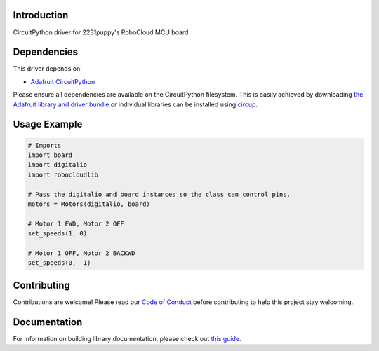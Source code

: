 Introduction
============


.. image:: https://readthedocs.org/projects/circuitpython-robocloudlib/badge/?version=latest
    :target: https://circuitpython-robocloudlib.readthedocs.io/
    :alt: Documentation Status


.. image:: https://img.shields.io/discord/327254708534116352.svg
    :target: https://adafru.it/discord
    :alt: Discord


.. image:: https://github.com/2231puppy/CircuitPython_RoboCloudLib/workflows/Build%20CI/badge.svg
    :target: https://github.com/2231puppy/CircuitPython_RoboCloudLib/actions
    :alt: Build Status


.. image:: https://img.shields.io/badge/code%20style-black-000000.svg
    :target: https://github.com/psf/black
    :alt: Code Style: Black

CircuitPython driver for 2231puppy's RoboCloud MCU board


Dependencies
=============
This driver depends on:

* `Adafruit CircuitPython <https://github.com/adafruit/circuitpython>`_

Please ensure all dependencies are available on the CircuitPython filesystem.
This is easily achieved by downloading
`the Adafruit library and driver bundle <https://circuitpython.org/libraries>`_
or individual libraries can be installed using
`circup <https://github.com/adafruit/circup>`_.

Usage Example
=============

.. code-block:: python

	# Imports
	import board
	import digitalio
	import robocloudlib

	# Pass the digitalio and board instances so the class can control pins.
	motors = Motors(digitalio, board)

	# Motor 1 FWD, Motor 2 OFF
	set_speeds(1, 0)

	# Motor 1 OFF, Motor 2 BACKWD
	set_speeds(0, -1)


Contributing
============

Contributions are welcome! Please read our `Code of Conduct
<https://github.com/2231puppy/CircuitPython_RoboCloudLib/blob/main/CODE_OF_CONDUCT.md>`_
before contributing to help this project stay welcoming.

Documentation
=============

For information on building library documentation, please check out
`this guide <https://learn.adafruit.com/creating-and-sharing-a-circuitpython-library/sharing-our-docs-on-readthedocs#sphinx-5-1>`_.
